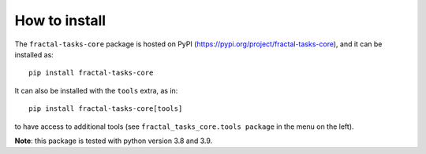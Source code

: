 How to install
==============

The ``fractal-tasks-core`` package is hosted on PyPI (https://pypi.org/project/fractal-tasks-core), and it can be installed as::

    pip install fractal-tasks-core

It can also be installed with the ``tools`` extra, as in::

    pip install fractal-tasks-core[tools]

to have access to additional tools (see ``fractal_tasks_core.tools package`` in the menu on the left).

**Note**: this package is tested with python version 3.8 and 3.9.
